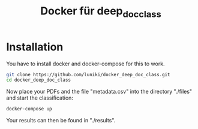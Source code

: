 #+TITLE: Docker für deep_doc_class
#+LANGUAGE: de
#+OPTIONS: toc:nil
#+OPTIONS: author:nil
#+OPTIONS: num:0

* Installation

You have to install docker and docker-compose for this to work.

#+BEGIN_SRC bash :results drawer
git clone https://github.com/luniki/docker_deep_doc_class.git
cd docker_deep_doc_class
#+END_SRC

Now place your PDFs and the file "metadata.csv" into the directory
"./files" and start the classification:

#+BEGIN_SRC bash :results drawer
docker-compose up
#+END_SRC

Your results can then be found in "./results".
